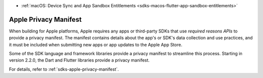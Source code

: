- :ref:`macOS: Device Sync and App Sandbox Entitlements <sdks-macos-flutter-app-sandbox-entitlements>`

Apple Privacy Manifest
~~~~~~~~~~~~~~~~~~~~~~

When building for Apple platforms, Apple requires any apps or third-party SDKs
that use *required reasons APIs* to provide a privacy manifest. The manifest
contains details about the app's or SDK's data collection and use practices,
and it must be included when submitting new apps or app updates to the Apple
App Store.

Some of the SDK language and framework libraries provide a privacy manifest to
streamline this process. Starting in version 2.2.0, the Dart and Flutter
libraries provide a privacy manifest.

For details, refer to :ref:`sdks-apple-privacy-manifest`.
